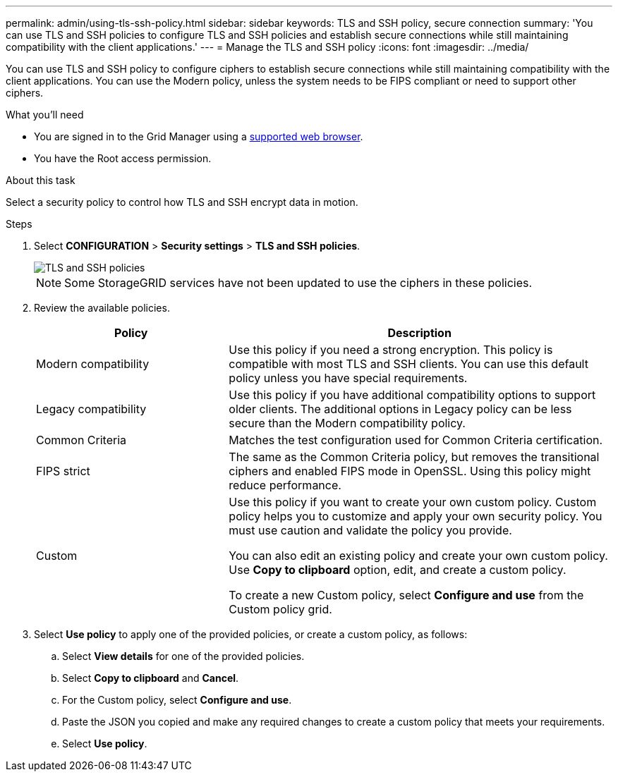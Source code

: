 ---
permalink: admin/using-tls-ssh-policy.html
sidebar: sidebar
keywords: TLS and SSH policy, secure connection
summary: 'You can use TLS and SSH policies to configure TLS and SSH policies and establish secure connections while still maintaining compatibility with the client applications.'
---
= Manage the TLS and SSH policy
:icons: font
:imagesdir: ../media/

[.lead]
You can use TLS and SSH policy to configure ciphers to establish secure connections while still maintaining compatibility with the client applications. You can use the Modern policy, unless the system needs to be FIPS compliant or need to support other ciphers.

.What you'll need

* You are signed in to the Grid Manager using a xref:../admin/web-browser-requirements.adoc[supported web browser].
* You have the Root access permission.

.About this task

Select a security policy to control how TLS and SSH encrypt data in motion.

.Steps
. Select *CONFIGURATION* > *Security settings* > *TLS and SSH policies*.
+

image::../media/securitysettings_tls_ssh_policies_homepg.png[TLS and SSH policies]
+

NOTE: Some StorageGRID services have not been updated to use the ciphers in these policies.
+
. Review the available policies.
+

[cols="1,2a" options="header"]
|===
|Policy
|Description

|Modern compatibility
|Use this policy if you need a strong encryption. This policy is compatible with most TLS and SSH clients.
You can use this default policy unless you have special requirements.

|Legacy compatibility
|Use this policy if you have additional compatibility options to support older clients. The additional options in Legacy policy can be less secure than the Modern compatibility policy.

|Common Criteria
|Matches the test configuration used for Common Criteria certification.

|FIPS strict
|The same as the Common Criteria policy, but removes the transitional ciphers and enabled FIPS mode in OpenSSL. Using this policy might reduce performance.

|Custom
|Use this policy if you want to create your own custom policy. Custom policy helps you to customize and apply your own security policy. You must use caution and validate the policy you provide.

You can also edit an existing policy and create your own custom policy. Use *Copy to clipboard* option, edit, and create a custom policy.

To create a new Custom policy, select *Configure and use* from the Custom policy grid.
|===
+

. Select *Use policy* to apply one of the provided policies, or create a custom policy, as follows:

.. Select *View details* for one of the provided policies.
.. Select *Copy to clipboard* and *Cancel*.
.. For the Custom policy, select *Configure and use*. 
.. Paste the JSON you copied and make any required changes to create a custom policy that meets your requirements.
.. Select *Use policy*.


 


